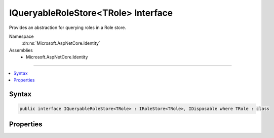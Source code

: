 

IQueryableRoleStore<TRole> Interface
====================================






Provides an abstraction for querying roles in a Role store.


Namespace
    :dn:ns:`Microsoft.AspNetCore.Identity`
Assemblies
    * Microsoft.AspNetCore.Identity

----

.. contents::
   :local:









Syntax
------

.. code-block:: csharp

    public interface IQueryableRoleStore<TRole> : IRoleStore<TRole>, IDisposable where TRole : class








.. dn:interface:: Microsoft.AspNetCore.Identity.IQueryableRoleStore`1
    :hidden:

.. dn:interface:: Microsoft.AspNetCore.Identity.IQueryableRoleStore<TRole>

Properties
----------

.. dn:interface:: Microsoft.AspNetCore.Identity.IQueryableRoleStore<TRole>
    :noindex:
    :hidden:

    
    .. dn:property:: Microsoft.AspNetCore.Identity.IQueryableRoleStore<TRole>.Roles
    
        
    
        
        Returns an :any:`System.Linq.IQueryable\`1` collection of roles.
    
        
        :rtype: System.Linq.IQueryable<System.Linq.IQueryable`1>{TRole}
        :return: An :any:`System.Linq.IQueryable\`1` collection of roles.
    
        
        .. code-block:: csharp
    
            IQueryable<TRole> Roles { get; }
    

